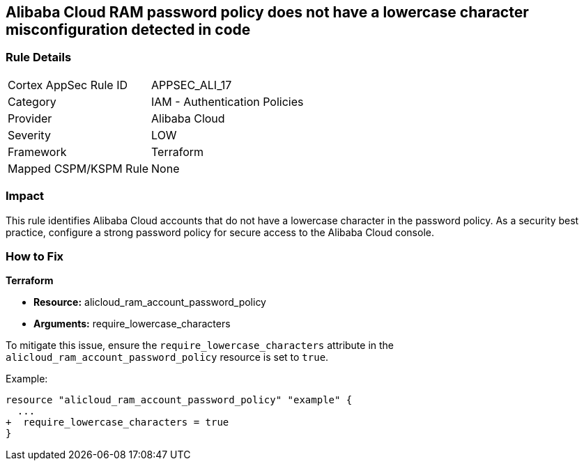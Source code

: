 == Alibaba Cloud RAM password policy does not have a lowercase character misconfiguration detected in code


=== Rule Details

[cols="1,2"]
|===
|Cortex AppSec Rule ID |APPSEC_ALI_17
|Category |IAM - Authentication Policies
|Provider |Alibaba Cloud
|Severity |LOW
|Framework |Terraform
|Mapped CSPM/KSPM Rule |None
|===




=== Impact
This rule identifies Alibaba Cloud accounts that do not have a lowercase character in the password policy. As a security best practice, configure a strong password policy for secure access to the Alibaba Cloud console.

=== How to Fix


*Terraform* 

* *Resource:* alicloud_ram_account_password_policy
* *Arguments:* require_lowercase_characters

To mitigate this issue, ensure the `require_lowercase_characters` attribute in the `alicloud_ram_account_password_policy` resource is set to `true`.

Example:

[source,go]
----
resource "alicloud_ram_account_password_policy" "example" {
  ...
+  require_lowercase_characters = true
}
----
